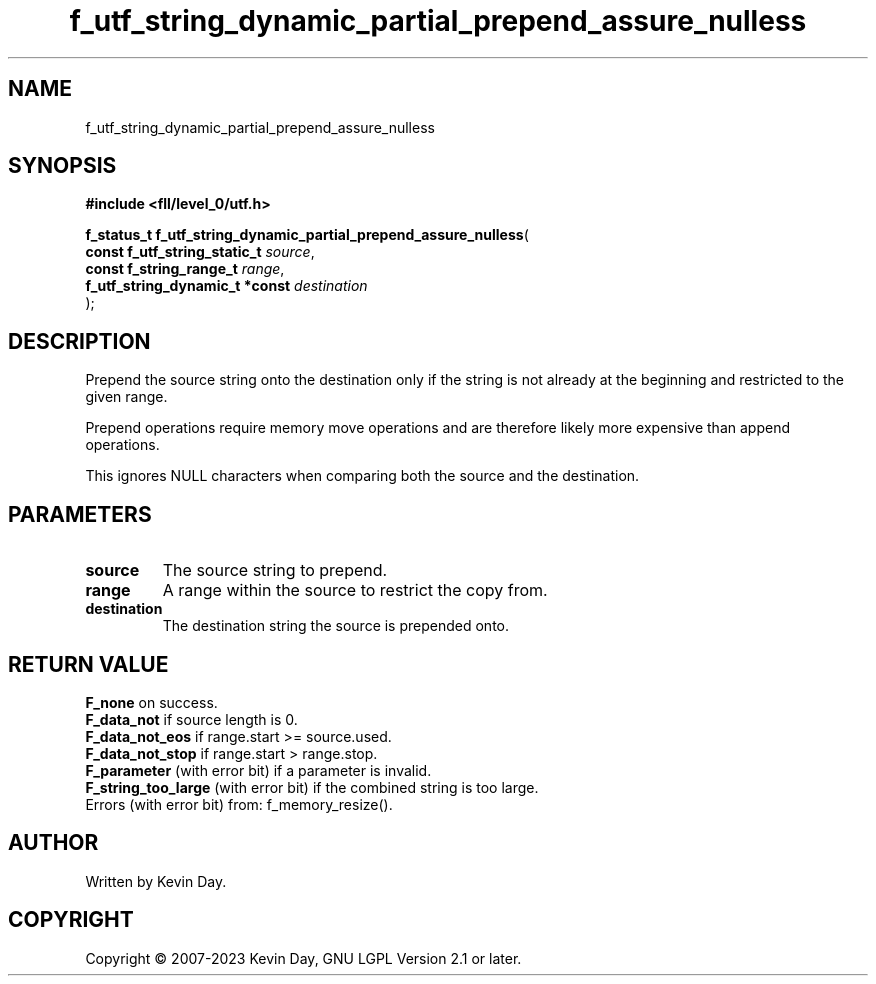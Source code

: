 .TH f_utf_string_dynamic_partial_prepend_assure_nulless "3" "July 2023" "FLL - Featureless Linux Library 0.6.7" "Library Functions"
.SH "NAME"
f_utf_string_dynamic_partial_prepend_assure_nulless
.SH SYNOPSIS
.nf
.B #include <fll/level_0/utf.h>
.sp
\fBf_status_t f_utf_string_dynamic_partial_prepend_assure_nulless\fP(
    \fBconst f_utf_string_static_t   \fP\fIsource\fP,
    \fBconst f_string_range_t        \fP\fIrange\fP,
    \fBf_utf_string_dynamic_t *const \fP\fIdestination\fP
);
.fi
.SH DESCRIPTION
.PP
Prepend the source string onto the destination only if the string is not already at the beginning and restricted to the given range.
.PP
Prepend operations require memory move operations and are therefore likely more expensive than append operations.
.PP
This ignores NULL characters when comparing both the source and the destination.
.SH PARAMETERS
.TP
.B source
The source string to prepend.

.TP
.B range
A range within the source to restrict the copy from.

.TP
.B destination
The destination string the source is prepended onto.

.SH RETURN VALUE
.PP
\fBF_none\fP on success.
.br
\fBF_data_not\fP if source length is 0.
.br
\fBF_data_not_eos\fP if range.start >= source.used.
.br
\fBF_data_not_stop\fP if range.start > range.stop.
.br
\fBF_parameter\fP (with error bit) if a parameter is invalid.
.br
\fBF_string_too_large\fP (with error bit) if the combined string is too large.
.br
Errors (with error bit) from: f_memory_resize().
.SH AUTHOR
Written by Kevin Day.
.SH COPYRIGHT
.PP
Copyright \(co 2007-2023 Kevin Day, GNU LGPL Version 2.1 or later.
